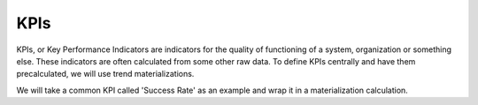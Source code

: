 KPIs
====

KPIs, or Key Performance Indicators are indicators for the quality of
functioning of a system, organization or something else. These indicators are
often calculated from some other raw data. To define KPIs centrally and have
them precalculated, we will use trend materializations.

We will take a common KPI called 'Success Rate' as an example and wrap it in a
materialization calculation.


